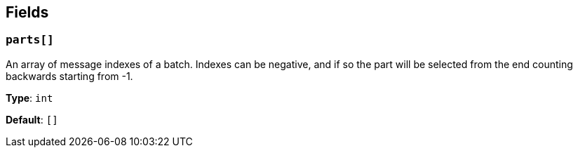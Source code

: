 // This content is autogenerated. Do not edit manually. To override descriptions, use the doc-tools CLI with the --overrides option: https://redpandadata.atlassian.net/wiki/spaces/DOC/pages/1247543314/Generate+reference+docs+for+Redpanda+Connect

== Fields

=== `parts[]`

An array of message indexes of a batch. Indexes can be negative, and if so the part will be selected from the end counting backwards starting from -1.

*Type*: `int`

*Default*: `[]`


